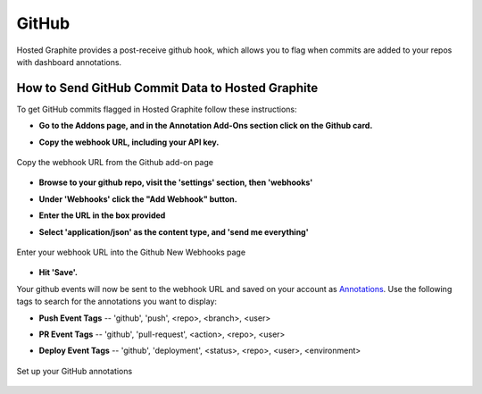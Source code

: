 
GitHub
======
Hosted Graphite provides a post-receive github hook, which allows you to flag when commits are added to your repos with dashboard annotations.




How to Send GitHub Commit Data to Hosted Graphite
--------------------------------------------------

To get GitHub commits flagged in Hosted Graphite follow these instructions:

- | **Go to the Addons page, and in the Annotation Add-Ons section click on the Github card.**
- | **Copy the webhook URL, including your API key.**

.. figure:: /docimg/integrations/github/github_webhook1.png
   :scale: 80%
   :alt: Copy the webhook URL from the Github add-on page
   :align: center

   Copy the webhook URL from the Github add-on page

- | **Browse to your github repo, visit the 'settings' section, then 'webhooks'**
- | **Under 'Webhooks' click the "Add Webhook" button.**
- | **Enter the URL in the box provided**
- | **Select 'application/json' as the content type, and 'send me everything'**


.. figure:: /docimg/integrations/github/github_webhook2.png
   :scale: 80%
   :alt: Enter your webhook URL into the Github New Webhooks page
   :align: center

   Enter your webhook URL into the Github New Webhooks page


- | **Hit 'Save'.** 

Your github events will now be sent to the webhook URL and saved on your account as `Annotations <https://www.hostedgraphite.com/docs/api/annotations-and-events.html>`_. Use the following tags to search for the annotations you want to display:

- | **Push Event Tags** -- 'github', 'push', <repo>, <branch>, <user> 
- | **PR Event Tags** -- 'github', 'pull-request', <action>, <repo>, <user> 
- | **Deploy Event Tags** -- 'github', 'deployment', <status>, <repo>, <user>, <environment> 

.. figure:: /docimg/integrations/github/github_annotations.png
   :scale: 80%
   :alt: Set up your Github annotations in your primary dashboards
   :align: center

   Set up your GitHub annotations


